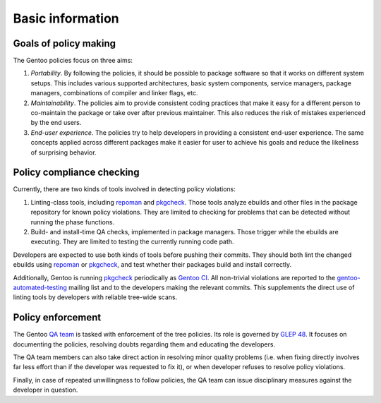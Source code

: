 Basic information
=================

Goals of policy making
----------------------
The Gentoo policies focus on three aims:

1. *Portability*.  By following the policies, it should be possible
   to package software so that it works on different system setups.
   This includes various supported architectures, basic system
   components, service managers, package managers, combinations
   of compiler and linker flags, etc.

2. *Maintainability*.  The policies aim to provide consistent coding
   practices that make it easy for a different person to co-maintain
   the package or take over after previous maintainer.  This also
   reduces the risk of mistakes experienced by the end users.

3. *End-user experience*.  The policies try to help developers
   in providing a consistent end-user experience.  The same concepts
   applied across different packages make it easier for user to achieve
   his goals and reduce the likeliness of surprising behavior.


Policy compliance checking
--------------------------
Currently, there are two kinds of tools involved in detecting policy
violations:

1. Linting-class tools, including repoman_ and pkgcheck_.  Those tools
   analyze ebuilds and other files in the package repository for known
   policy violations.  They are limited to checking for problems that
   can be detected without running the phase functions.

2. Build- and install-time QA checks, implemented in package managers.
   Those trigger while the ebuilds are executing.  They are limited
   to testing the currently running code path.

Developers are expected to use both kinds of tools before pushing their
commits.  They should both lint the changed ebuilds using repoman_
or pkgcheck_, and test whether their packages build and install
correctly.

Additionally, Gentoo is running pkgcheck_ periodically as `Gentoo CI`_.
All non-trivial violations are reported to the gentoo-automated-testing_
mailing list and to the developers making the relevant commits.  This
supplements the direct use of linting tools by developers with reliable
tree-wide scans.


Policy enforcement
------------------
The Gentoo `QA team`_ is tasked with enforcement of the tree policies.
Its role is governed by `GLEP 48`_.  It focuses on documenting
the policies, resolving doubts regarding them and educating
the developers.

The QA team members can also take direct action in resolving minor
quality problems (i.e. when fixing directly involves far less effort
than if the developer was requested to fix it), or when developer
refuses to resolve policy violations.

Finally, in case of repeated unwillingness to follow policies, the QA
team can issue disciplinary measures against the developer in question.


.. _repoman: https://wiki.gentoo.org/wiki/Repoman
.. _pkgcheck: https://github.com/pkgcore/pkgcheck
.. _Gentoo CI: https://qa-reports.gentoo.org/output/gentoo-ci/output.html
.. _gentoo-automated-testing: https://archives.gentoo.org/gentoo-automated-testing/
.. _QA team: https://wiki.gentoo.org/wiki/Project:Quality_Assurance
.. _GLEP 48: https://www.gentoo.org/glep/glep-0048.html
